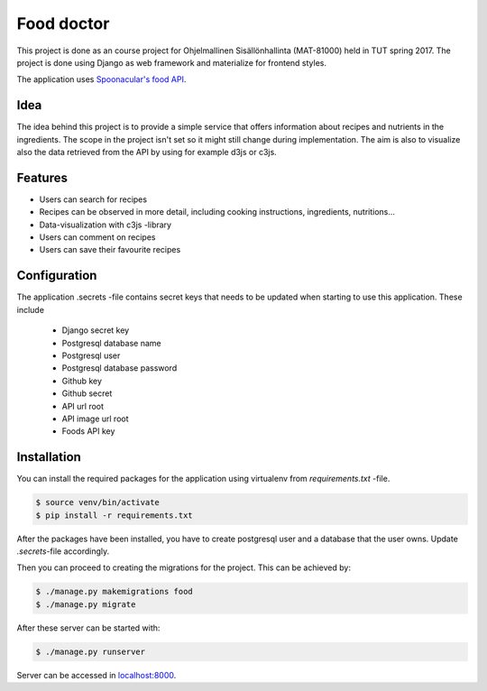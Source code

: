===========
Food doctor
===========

This project is done as an course project for Ohjelmallinen Sisällönhallinta (MAT-81000) held in TUT spring 2017. The project is done using Django as web framework and materialize for frontend styles.

The application uses `Spoonacular's food API <https://spoonacular.com/food-api>`_.

Idea
====

The idea behind this project is to provide a simple service that offers information about recipes and nutrients in the ingredients. The scope in the project isn't set so it might still change during implementation. The aim is also to visualize also the data retrieved from the API by using for example d3js or c3js.

Features
========

* Users can search for recipes
* Recipes can be observed in more detail, including cooking instructions, ingredients, nutritions...
* Data-visualization with c3js -library
* Users can comment on recipes
* Users can save their favourite recipes

Configuration
=============

The application .secrets -file contains secret keys that needs to be updated when starting to use this application.
These include 
    
    * Django secret key
    * Postgresql database name
    * Postgresql user
    * Postgresql database password
    * Github key
    * Github secret
    * API url root
    * API image url root
    * Foods API key

Installation
============

You can install the required packages for the application using virtualenv from `requirements.txt` -file.

.. code-block:: bash

   $ source venv/bin/activate
   $ pip install -r requirements.txt

After the packages have been installed, you have to create postgresql user and a database that the user owns. Update `.secrets`-file accordingly.

Then you can proceed to creating the migrations for the project. This can be achieved by:

.. code-block:: bash

   $ ./manage.py makemigrations food
   $ ./manage.py migrate

After these server can be started with:

.. code-block:: bash

   $ ./manage.py runserver

Server can be accessed in `localhost:8000 <http://localhost:8000>`_.

